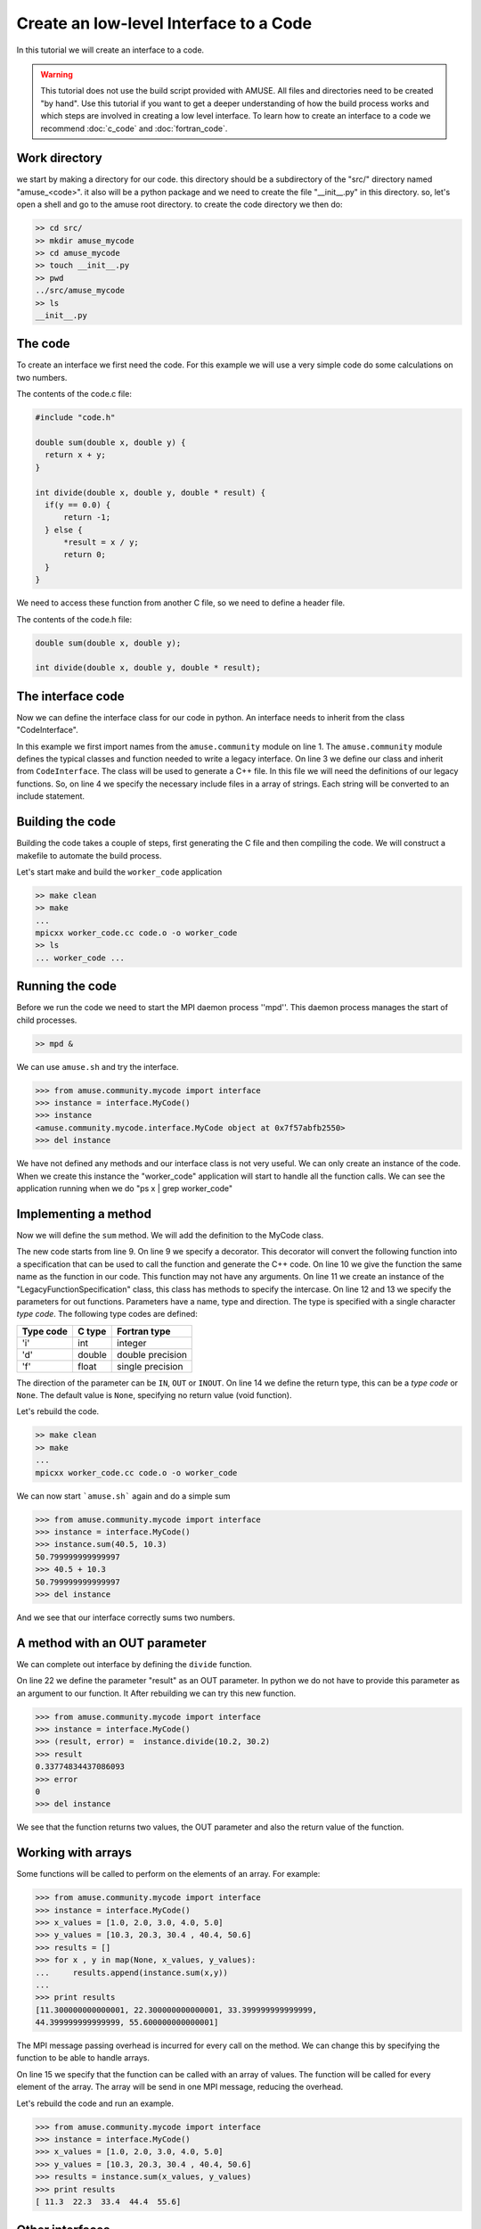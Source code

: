 =======================================
Create an low-level Interface to a Code
=======================================

In this tutorial we will create an interface to a code. 

.. warning::
    
    This tutorial does not use the build script provided with 
    AMUSE. All files and directories need to be created "by hand".
    Use this tutorial if you want to get a deeper understanding of
    how the build process works and which steps are involved in
    creating a low level interface. To learn how to create
    an interface to a code we recommend :doc:`c_code` and 
    :doc:`fortran_code`.


Work directory
~~~~~~~~~~~~~~
we start by making a directory for our code. this directory should
be a subdirectory of the "src/" directory named "amuse_<code>". it also
will be a python package and we need to create the file "__init__.py" in 
this directory. so, let's open a shell and go to the amuse 
root directory. to create the code directory we then do:

.. code-block:: bash
    
    >> cd src/
    >> mkdir amuse_mycode
    >> cd amuse_mycode
    >> touch __init__.py
    >> pwd
    ../src/amuse_mycode
    >> ls
    __init__.py
    

The code
~~~~~~~~
To create an interface we first need the code. For
this example we will use a very simple code do some calculations 
on two numbers.

The contents of the code.c file:

.. code-block:: cpp

  #include "code.h"
   
  double sum(double x, double y) {
    return x + y;
  }
  
  int divide(double x, double y, double * result) {
    if(y == 0.0) {
        return -1;
    } else {
        *result = x / y;
        return 0;
    }
  }

We need to access these function from another C file, so we need to
define a header file. 

The contents of the code.h file:

.. code-block:: cpp

    double sum(double x, double y);
    
    int divide(double x, double y, double * result);


The interface code
~~~~~~~~~~~~~~~~~~
Now we can define the interface class for our code in python. An 
interface needs to inherit from the class "CodeInterface".

.. code-block:: python
    :linenos:
    
    from amuse.community import *
    
    class MyCode(CodeInterface):
        include_headers = ['code.h']
        
        def __init__(self):
             CodeInterface.__init__(self)
             
In this example we first import names from the ``amuse.community`` 
module on line 1. The ``amuse.community`` module defines the typical 
classes and function needed to write a legacy interface. On line 3 
we define our class and inherit from ``CodeInterface``. The class 
will be used to generate a C++ file. In this file we will need the 
definitions of our legacy functions. So, on line 4 we specify the 
necessary include files in a array of strings. Each string will be
converted to an include statement.

Building the code
~~~~~~~~~~~~~~~~~
Building the code takes a couple of steps, first generating the C file
and then compiling the code. We will construct a makefile to automate
the build process.

.. code-block:: make
    :linenos:
    ifeq ($(origin AMUSE_DIR), undefined)
      AMUSE_DIR := $(shell amusifier --get-amuse-dir)
    endif
    -include ${AMUSE_DIR}/config.mk
  
    CXXFLAGS = -Wall -g -DTOOLBOX  $(MUSE_INCLUDE_DIR)
    LDFLAGS = -lm $(MUSE_LD_FLAGS)

    OBJS = code.o

    all: worker_code

    cleanall: clean
        $(RM) worker_code *~
        
    clean:
        rm -f *.so *.o *.pyc worker_code.cc

    worker_code.cc: interface.py
        $(CODE_GENERATOR) --type=c interface.py MyCode -o $@

    worker_code: worker_code.cc $(OBJS)
        mpicxx $@.cc $(OBJS) -o $@

    .cc.o: $<
        g++ $(CXXFLAGS) -c -o $@ $<
        
    .c.o: $<
        g++ $(CXXFLAGS) -c -o $@ $<

.. compound:

    You need to convert the spaces into tabs, 
    if you copy the above text to a new file.
    

Let's start make and build the ``worker_code`` application

.. code-block:: bash
    
    >> make clean
    >> make
    ...
    mpicxx worker_code.cc code.o -o worker_code
    >> ls
    ... worker_code ...
    
Running the code
~~~~~~~~~~~~~~~~
Before we run the code we need to start the MPI daemon process ''mpd''. 
This daemon process manages the start of child processes.

.. code-block:: bash
    
    >> mpd &

We can use ``amuse.sh`` and try the interface.

.. code-block:: pycon

    >>> from amuse.community.mycode import interface
    >>> instance = interface.MyCode()
    >>> instance
    <amuse.community.mycode.interface.MyCode object at 0x7f57abfb2550>
    >>> del instance
    
We have not defined any methods and our interface class is not
very useful. We can only create an instance of the code. When we 
create this instance the "worker_code" application will start 
to handle all the function calls. We can see the application 
running when we do "ps x | grep worker_code"

Implementing a method
~~~~~~~~~~~~~~~~~~~~~~
Now we will define the ``sum`` method. We will add the definition to
the MyCode class.

.. code-block:: python
    :linenos:
    
    from amuse.community import *
    
    class MyCode(CodeInterface):
        include_headers = ['code.h']
        
        def __init__(self):
             CodeInterface.__init__(self)
             
        @legacy_function
        def sum():
            function = LegacyFunctionSpecification()
            function.addParameter('x', 'd', function.IN)
            function.addParameter('y', 'd', function.IN)
            function.result_type = 'd'
            return function
            
The new code starts from line 9. On line 9 we specify a decorator. This
decorator will convert the following function into a specification that
can be used to call the function and generate the C++ code. On line 10
we give the function the same name as the function in our code. This
function may not have any arguments. On line 11 we create an instance of
the "LegacyFunctionSpecification" class, this class has methods to specify the intercase.
On line 12 and 13 we specify the parameters for out functions. Parameters have
a name, type and direction. The type is specified with a single character
*type code*. The following type codes are defined:
            
            
=========  ===========  ================
Type code  C type       Fortran type  
=========  ===========  ================
'i'        int          integer
'd'        double       double precision
'f'        float        single precision
=========  ===========  ================

The direction of the parameter can be ``IN``, ``OUT`` or ``INOUT``. On line 
14 we define the return type, this can be a *type code* or ``None``. The default
value is ``None``, specifying no return value (void function).

Let's rebuild the code.

.. code-block:: bash
    
    >> make clean
    >> make
    ...
    mpicxx worker_code.cc code.o -o worker_code

We can now start ```amuse.sh``` again and do a simple sum

.. code-block:: pycon

    >>> from amuse.community.mycode import interface
    >>> instance = interface.MyCode()
    >>> instance.sum(40.5, 10.3)
    50.799999999999997
    >>> 40.5 + 10.3
    50.799999999999997
    >>> del instance

And we see that our interface correctly sums two numbers.

A method with an OUT parameter
~~~~~~~~~~~~~~~~~~~~~~~~~~~~~~
We can complete out interface by defining the ``divide`` function.

.. code-block:: python
    :linenos:
    
    from amuse.community import *
    
    class MyCode(CodeInterface):
        include_headers = ['code.h']
        
        def __init__(self):
             CodeInterface.__init__(self)
             
        @legacy_function
        def sum():
            function = LegacyFunctionSpecification()
            function.addParameter('x', 'd', function.IN)
            function.addParameter('y', 'd', function.IN)
            function.result_type = 'd'
            return function

        @legacy_function
        def divide():
            function = LegacyFunctionSpecification()
            function.addParameter('x', 'd', function.IN)
            function.addParameter('y', 'd', function.IN)
            function.addParameter('result', 'd', function.OUT)
            function.result_type = 'i'
            return function
            
On line 22 we define the parameter "result" as an OUT parameter. In python
we do not have to provide this parameter as an argument to our function. It
After rebuilding we can try this new function.

.. code-block:: pycon

    >>> from amuse.community.mycode import interface
    >>> instance = interface.MyCode()
    >>> (result, error) =  instance.divide(10.2, 30.2)
    >>> result
    0.33774834437086093
    >>> error
    0
    >>> del instance

We see that the function returns two values, the OUT parameter and also
the return value of the function.

Working with arrays
~~~~~~~~~~~~~~~~~~~
Some functions will be called to perform on the elements of an array. 
For example:

.. code-block:: pycon

    >>> from amuse.community.mycode import interface
    >>> instance = interface.MyCode()
    >>> x_values = [1.0, 2.0, 3.0, 4.0, 5.0]
    >>> y_values = [10.3, 20.3, 30.4 , 40.4, 50.6]
    >>> results = []
    >>> for x , y in map(None, x_values, y_values):
    ...     results.append(instance.sum(x,y))
    ...
    >>> print results
    [11.300000000000001, 22.300000000000001, 33.399999999999999, 
    44.399999999999999, 55.600000000000001]
    
    
The MPI message passing overhead is incurred for every call on 
the method. We can change this by specifying the function to be able
to handle arrays.

.. code-block:: python
    :linenos:
    
    from amuse.community import *
    
    class MyCode(CodeInterface):
        include_headers = ['code.h']
        
        def __init__(self):
             CodeInterface.__init__(self)
             
        @legacy_function
        def sum():
            function = LegacyFunctionSpecification()
            function.addParameter('x', 'd', function.IN)
            function.addParameter('y', 'd', function.IN)
            function.result_type = 'd'
            function.can_handle_array = True
            return function

On line 15 we specify that the function can be called with an array of
values. The function will be called for every element of the array. The 
array will be send in one MPI message, reducing the overhead.

Let's rebuild the code and run an example.

.. code-block:: pycon

    >>> from amuse.community.mycode import interface
    >>> instance = interface.MyCode()
    >>> x_values = [1.0, 2.0, 3.0, 4.0, 5.0]
    >>> y_values = [10.3, 20.3, 30.4 , 40.4, 50.6]
    >>> results = instance.sum(x_values, y_values)
    >>> print results
    [ 11.3  22.3  33.4  44.4  55.6]
    

Other interfaces
~~~~~~~~~~~~~~~~
The community codes directory contains a number of codes. Please look at
these codes to see how the interfaces are defined.


             


